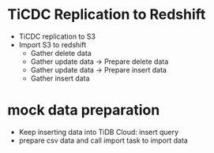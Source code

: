 * TiCDC Replication to Redshift
  + TiCDC replication to S3
  + Import S3 to redshift
    - Gather delete data
    - Gather update data -> Prepare delete data
    - Gather update data -> Prepare insert data
    - Gather insert data

* mock data preparation
  + Keep inserting data into TiDB Cloud: insert query
  + prepare csv data and call import task to import data
